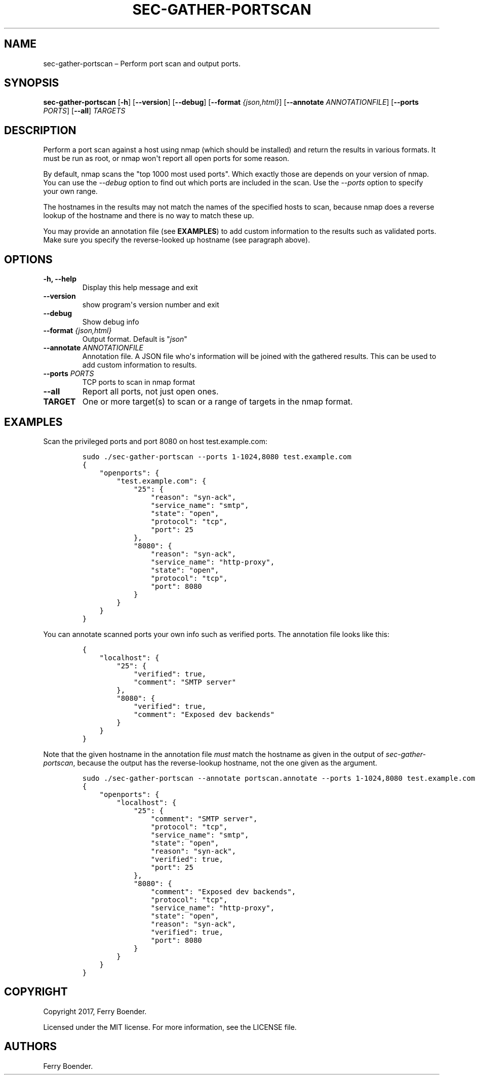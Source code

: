 .\" Automatically generated by Pandoc 1.16.0.2
.\"
.TH "SEC\-GATHER\-PORTSCAN" "1" "May 2017" "" ""
.hy
.SH NAME
.PP
sec\-gather\-portscan \[en] Perform port scan and output ports.
.SH SYNOPSIS
.PP
\f[B]sec\-gather\-portscan\f[] [\f[B]\-h\f[]] [\f[B]\-\-version\f[]]
[\f[B]\-\-debug\f[]] [\f[B]\-\-format\f[] \f[I]{json,html}\f[]]
[\f[B]\-\-annotate\f[] \f[I]ANNOTATIONFILE\f[]] [\f[B]\-\-ports\f[]
\f[I]PORTS\f[]] [\f[B]\-\-all\f[]] \f[I]TARGETS\f[]
.SH DESCRIPTION
.PP
Perform a port scan against a host using nmap (which should be
installed) and return the results in various formats.
It must be run as root, or nmap won\[aq]t report all open ports for some
reason.
.PP
By default, nmap scans the "top 1000 most used ports".
Which exactly those are depends on your version of nmap.
You can use the \f[I]\-\-debug\f[] option to find out which ports are
included in the scan.
Use the \f[I]\-\-ports\f[] option to specify your own range.
.PP
The hostnames in the results may not match the names of the specified
hosts to scan, because nmap does a reverse lookup of the hostname and
there is no way to match these up.
.PP
You may provide an annotation file (see \f[B]EXAMPLES\f[]) to add custom
information to the results such as validated ports.
Make sure you specify the reverse\-looked up hostname (see paragraph
above).
.SH OPTIONS
.TP
.B \f[B]\-h\f[], \f[B]\-\-help\f[]
Display this help message and exit
.RS
.RE
.TP
.B \f[B]\-\-version\f[]
show program\[aq]s version number and exit
.RS
.RE
.TP
.B \f[B]\-\-debug\f[]
Show debug info
.RS
.RE
.TP
.B \f[B]\-\-format\f[] \f[I]{json,html}\f[]
Output format.
Default is "\f[I]json\f[]"
.RS
.RE
.TP
.B \f[B]\-\-annotate\f[] \f[I]ANNOTATIONFILE\f[]
Annotation file.
A JSON file who\[aq]s information will be joined with the gathered
results.
This can be used to add custom information to results.
.RS
.RE
.TP
.B \f[B]\-\-ports\f[] \f[I]PORTS\f[]
TCP ports to scan in nmap format
.RS
.RE
.TP
.B \f[B]\-\-all\f[]
Report all ports, not just open ones.
.RS
.RE
.TP
.B \f[B]TARGET\f[]
One or more target(s) to scan or a range of targets in the nmap format.
.RS
.RE
.SH EXAMPLES
.PP
Scan the privileged ports and port 8080 on host test.example.com:
.IP
.nf
\f[C]
sudo\ ./sec\-gather\-portscan\ \-\-ports\ 1\-1024,8080\ test.example.com
{
\ \ \ \ "openports":\ {
\ \ \ \ \ \ \ \ "test.example.com":\ {
\ \ \ \ \ \ \ \ \ \ \ \ "25":\ {
\ \ \ \ \ \ \ \ \ \ \ \ \ \ \ \ "reason":\ "syn\-ack",\ 
\ \ \ \ \ \ \ \ \ \ \ \ \ \ \ \ "service_name":\ "smtp",\ 
\ \ \ \ \ \ \ \ \ \ \ \ \ \ \ \ "state":\ "open",\ 
\ \ \ \ \ \ \ \ \ \ \ \ \ \ \ \ "protocol":\ "tcp",\ 
\ \ \ \ \ \ \ \ \ \ \ \ \ \ \ \ "port":\ 25
\ \ \ \ \ \ \ \ \ \ \ \ },\ 
\ \ \ \ \ \ \ \ \ \ \ \ "8080":\ {
\ \ \ \ \ \ \ \ \ \ \ \ \ \ \ \ "reason":\ "syn\-ack",\ 
\ \ \ \ \ \ \ \ \ \ \ \ \ \ \ \ "service_name":\ "http\-proxy",\ 
\ \ \ \ \ \ \ \ \ \ \ \ \ \ \ \ "state":\ "open",\ 
\ \ \ \ \ \ \ \ \ \ \ \ \ \ \ \ "protocol":\ "tcp",\ 
\ \ \ \ \ \ \ \ \ \ \ \ \ \ \ \ "port":\ 8080
\ \ \ \ \ \ \ \ \ \ \ \ }
\ \ \ \ \ \ \ \ }
\ \ \ \ }
}
\f[]
.fi
.PP
You can annotate scanned ports your own info such as verified ports.
The annotation file looks like this:
.IP
.nf
\f[C]
{
\ \ \ \ "localhost":\ {
\ \ \ \ \ \ \ \ "25":\ {
\ \ \ \ \ \ \ \ \ \ \ \ "verified":\ true,
\ \ \ \ \ \ \ \ \ \ \ \ "comment":\ "SMTP\ server"
\ \ \ \ \ \ \ \ },
\ \ \ \ \ \ \ \ "8080":\ {
\ \ \ \ \ \ \ \ \ \ \ \ "verified":\ true,
\ \ \ \ \ \ \ \ \ \ \ \ "comment":\ "Exposed\ dev\ backends"
\ \ \ \ \ \ \ \ }
\ \ \ \ }
}
\f[]
.fi
.PP
Note that the given hostname in the annotation file \f[I]must\f[] match
the hostname as given in the output of \f[I]sec\-gather\-portscan\f[],
because the output has the reverse\-lookup hostname, not the one given
as the argument.
.IP
.nf
\f[C]
sudo\ ./sec\-gather\-portscan\ \-\-annotate\ portscan.annotate\ \-\-ports\ 1\-1024,8080\ test.example.com
{
\ \ \ \ "openports":\ {
\ \ \ \ \ \ \ \ "localhost":\ {
\ \ \ \ \ \ \ \ \ \ \ \ "25":\ {
\ \ \ \ \ \ \ \ \ \ \ \ \ \ \ \ "comment":\ "SMTP\ server",\ 
\ \ \ \ \ \ \ \ \ \ \ \ \ \ \ \ "protocol":\ "tcp",\ 
\ \ \ \ \ \ \ \ \ \ \ \ \ \ \ \ "service_name":\ "smtp",\ 
\ \ \ \ \ \ \ \ \ \ \ \ \ \ \ \ "state":\ "open",\ 
\ \ \ \ \ \ \ \ \ \ \ \ \ \ \ \ "reason":\ "syn\-ack",\ 
\ \ \ \ \ \ \ \ \ \ \ \ \ \ \ \ "verified":\ true,\ 
\ \ \ \ \ \ \ \ \ \ \ \ \ \ \ \ "port":\ 25
\ \ \ \ \ \ \ \ \ \ \ \ },\ 
\ \ \ \ \ \ \ \ \ \ \ \ "8080":\ {
\ \ \ \ \ \ \ \ \ \ \ \ \ \ \ \ "comment":\ "Exposed\ dev\ backends",\ 
\ \ \ \ \ \ \ \ \ \ \ \ \ \ \ \ "protocol":\ "tcp",\ 
\ \ \ \ \ \ \ \ \ \ \ \ \ \ \ \ "service_name":\ "http\-proxy",\ 
\ \ \ \ \ \ \ \ \ \ \ \ \ \ \ \ "state":\ "open",\ 
\ \ \ \ \ \ \ \ \ \ \ \ \ \ \ \ "reason":\ "syn\-ack",\ 
\ \ \ \ \ \ \ \ \ \ \ \ \ \ \ \ "verified":\ true,\ 
\ \ \ \ \ \ \ \ \ \ \ \ \ \ \ \ "port":\ 8080
\ \ \ \ \ \ \ \ \ \ \ \ }
\ \ \ \ \ \ \ \ }
\ \ \ \ }
}
\f[]
.fi
.SH COPYRIGHT
.PP
Copyright 2017, Ferry Boender.
.PP
Licensed under the MIT license.
For more information, see the LICENSE file.
.SH AUTHORS
Ferry Boender.
